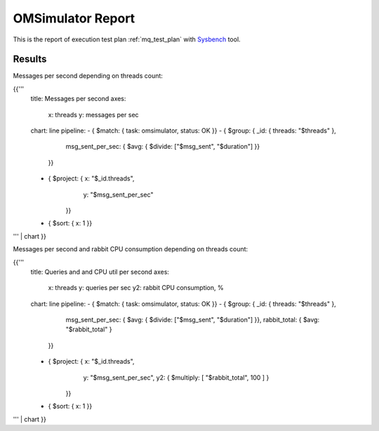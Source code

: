 OMSimulator Report
------------------

This is the report of execution test plan
:ref:`mq_test_plan` with `Sysbench`_ tool.

Results
^^^^^^^

Messages per second depending on threads count:

{{'''
    title: Messages per second
    axes:
      x: threads
      y: messages per sec
    chart: line
    pipeline:
    - { $match: { task: omsimulator, status: OK }}
    - { $group: { _id: { threads: "$threads" },
                  msg_sent_per_sec: { $avg: { $divide: ["$msg_sent", "$duration"] }}
                }}
    - { $project: { x: "$_id.threads",
                    y: "$msg_sent_per_sec"
                  }}
    - { $sort: { x: 1 }}
''' | chart
}}

Messages per second and rabbit CPU consumption depending on threads count:

{{'''
    title: Queries and and CPU util per second
    axes:
      x: threads
      y: queries per sec
      y2: rabbit CPU consumption, %
    chart: line
    pipeline:
    - { $match: { task: omsimulator, status: OK }}
    - { $group: { _id: { threads: "$threads" },
                  msg_sent_per_sec: { $avg: { $divide: ["$msg_sent", "$duration"] }},
                  rabbit_total: { $avg: "$rabbit_total" }
                }}
    - { $project: { x: "$_id.threads",
                    y: "$msg_sent_per_sec",
                    y2: { $multiply: [ "$rabbit_total", 100 ] }
                  }}
    - { $sort: { x: 1 }}
''' | chart
}}

.. references:

.. _Sysbench: https://github.com/akopytov/sysbench
